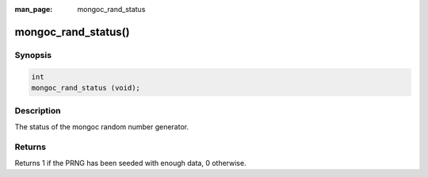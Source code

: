 :man_page: mongoc_rand_status

mongoc_rand_status()
====================

Synopsis
--------

.. code-block:: c

  int
  mongoc_rand_status (void);

Description
-----------

The status of the mongoc random number generator.

Returns
-------

Returns 1 if the PRNG has been seeded with enough data, 0 otherwise.

